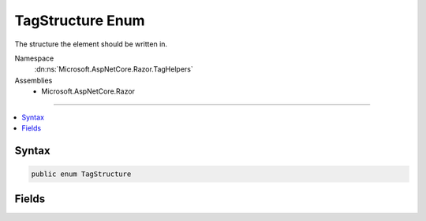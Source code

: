 

TagStructure Enum
=================






The structure the element should be written in.


Namespace
    :dn:ns:`Microsoft.AspNetCore.Razor.TagHelpers`
Assemblies
    * Microsoft.AspNetCore.Razor

----

.. contents::
   :local:









Syntax
------

.. code-block:: csharp

    public enum TagStructure








.. dn:enumeration:: Microsoft.AspNetCore.Razor.TagHelpers.TagStructure
    :hidden:

.. dn:enumeration:: Microsoft.AspNetCore.Razor.TagHelpers.TagStructure

Fields
------

.. dn:enumeration:: Microsoft.AspNetCore.Razor.TagHelpers.TagStructure
    :noindex:
    :hidden:

    
    .. dn:field:: Microsoft.AspNetCore.Razor.TagHelpers.TagStructure.NormalOrSelfClosing
    
        
    
        
        Element can be written as <my-tag-helper></my-tag-helper> or <my-tag-helper />.
    
        
        :rtype: Microsoft.AspNetCore.Razor.TagHelpers.TagStructure
    
        
        .. code-block:: csharp
    
            NormalOrSelfClosing = 1
    
    .. dn:field:: Microsoft.AspNetCore.Razor.TagHelpers.TagStructure.Unspecified
    
        
    
        
        If no other tag helper applies to the same element and specifies a :any:`Microsoft.AspNetCore.Razor.TagHelpers.TagStructure`\,
        :dn:field:`Microsoft.AspNetCore.Razor.TagHelpers.TagStructure.NormalOrSelfClosing` will be used.
    
        
        :rtype: Microsoft.AspNetCore.Razor.TagHelpers.TagStructure
    
        
        .. code-block:: csharp
    
            Unspecified = 0
    
    .. dn:field:: Microsoft.AspNetCore.Razor.TagHelpers.TagStructure.WithoutEndTag
    
        
    
        
        Element can be written as <my-tag-helper> or <my-tag-helper />.
    
        
        :rtype: Microsoft.AspNetCore.Razor.TagHelpers.TagStructure
    
        
        .. code-block:: csharp
    
            WithoutEndTag = 2
    

